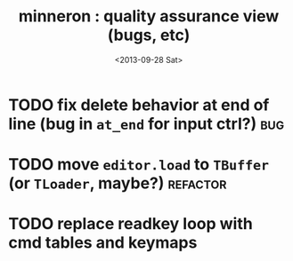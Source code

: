 #+title: minneron : quality assurance view (bugs, etc)
#+date: <2013-09-28 Sat>
#+tags: pl min

* TODO fix delete behavior at end of line (bug in =at_end= for input ctrl?) :bug:
:PROPERTIES:
:TS:       <2013-09-28 02:47PM>
:ID:       eye89x9039g0
:END:

* TODO move =editor.load= to =TBuffer= (or =TLoader=, maybe?)         :refactor:
:PROPERTIES:
:TS:       <2013-09-28 12:23PM>
:ID:       9df95a3039g0
:END:

* TODO replace readkey loop with cmd tables and keymaps
:PROPERTIES:
:TS:       <2013-10-01 12:14AM>
:ID:       2qdboth069g0
:END:
